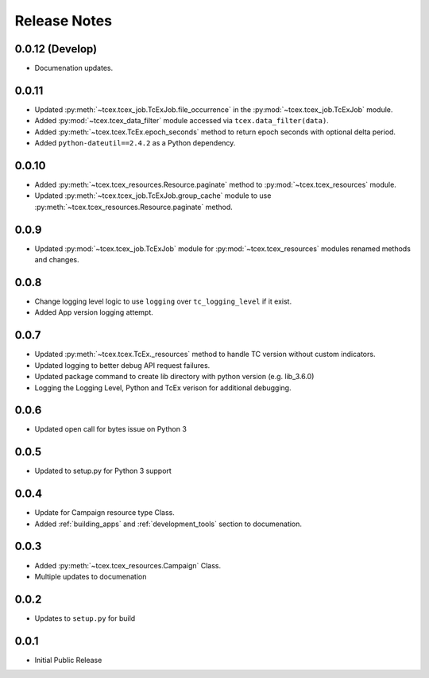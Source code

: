 .. _release_notes:

==============
Release Notes
==============

0.0.12 (Develop)
-----------------
+ Documenation updates.

0.0.11
------
+ Updated :py:meth:`~tcex.tcex_job.TcExJob.file_occurrence` in the :py:mod:`~tcex.tcex_job.TcExJob` module.
+ Added :py:mod:`~tcex.tcex_data_filter` module accessed via ``tcex.data_filter(data)``.
+ Added :py:meth:`~tcex.tcex.TcEx.epoch_seconds` method to return epoch seconds with optional delta period.
+ Added ``python-dateutil==2.4.2`` as a Python dependency.

0.0.10
------
+ Added :py:meth:`~tcex.tcex_resources.Resource.paginate` method to :py:mod:`~tcex.tcex_resources` module.
+ Updated :py:meth:`~tcex.tcex_job.TcExJob.group_cache` module to use :py:meth:`~tcex.tcex_resources.Resource.paginate` method.

0.0.9
------
+ Updated :py:mod:`~tcex.tcex_job.TcExJob` module for :py:mod:`~tcex.tcex_resources` modules renamed methods and changes.

0.0.8
------
+ Change logging level logic to use ``logging`` over ``tc_logging_level`` if it exist.
+ Added App version logging attempt.


0.0.7
------
+ Updated :py:meth:`~tcex.tcex.TcEx._resources` method to handle TC version without custom indicators.
+ Updated logging to better debug API request failures.
+ Updated package command to create lib directory with python version (e.g. lib_3.6.0)
+ Logging the Logging Level, Python and TcEx verison for additional debugging.

0.0.6
------
+ Updated open call for bytes issue on Python 3

0.0.5
------
+ Updated to setup.py for Python 3 support

0.0.4
------
+ Update for Campaign resource type Class.
+ Added :ref:`building_apps` and :ref:`development_tools` section to documenation.

0.0.3
------
+ Added :py:meth:`~tcex.tcex_resources.Campaign` Class.
+ Multiple updates to documenation

0.0.2
------
+ Updates to ``setup.py`` for build

0.0.1
------
+ Initial Public Release
